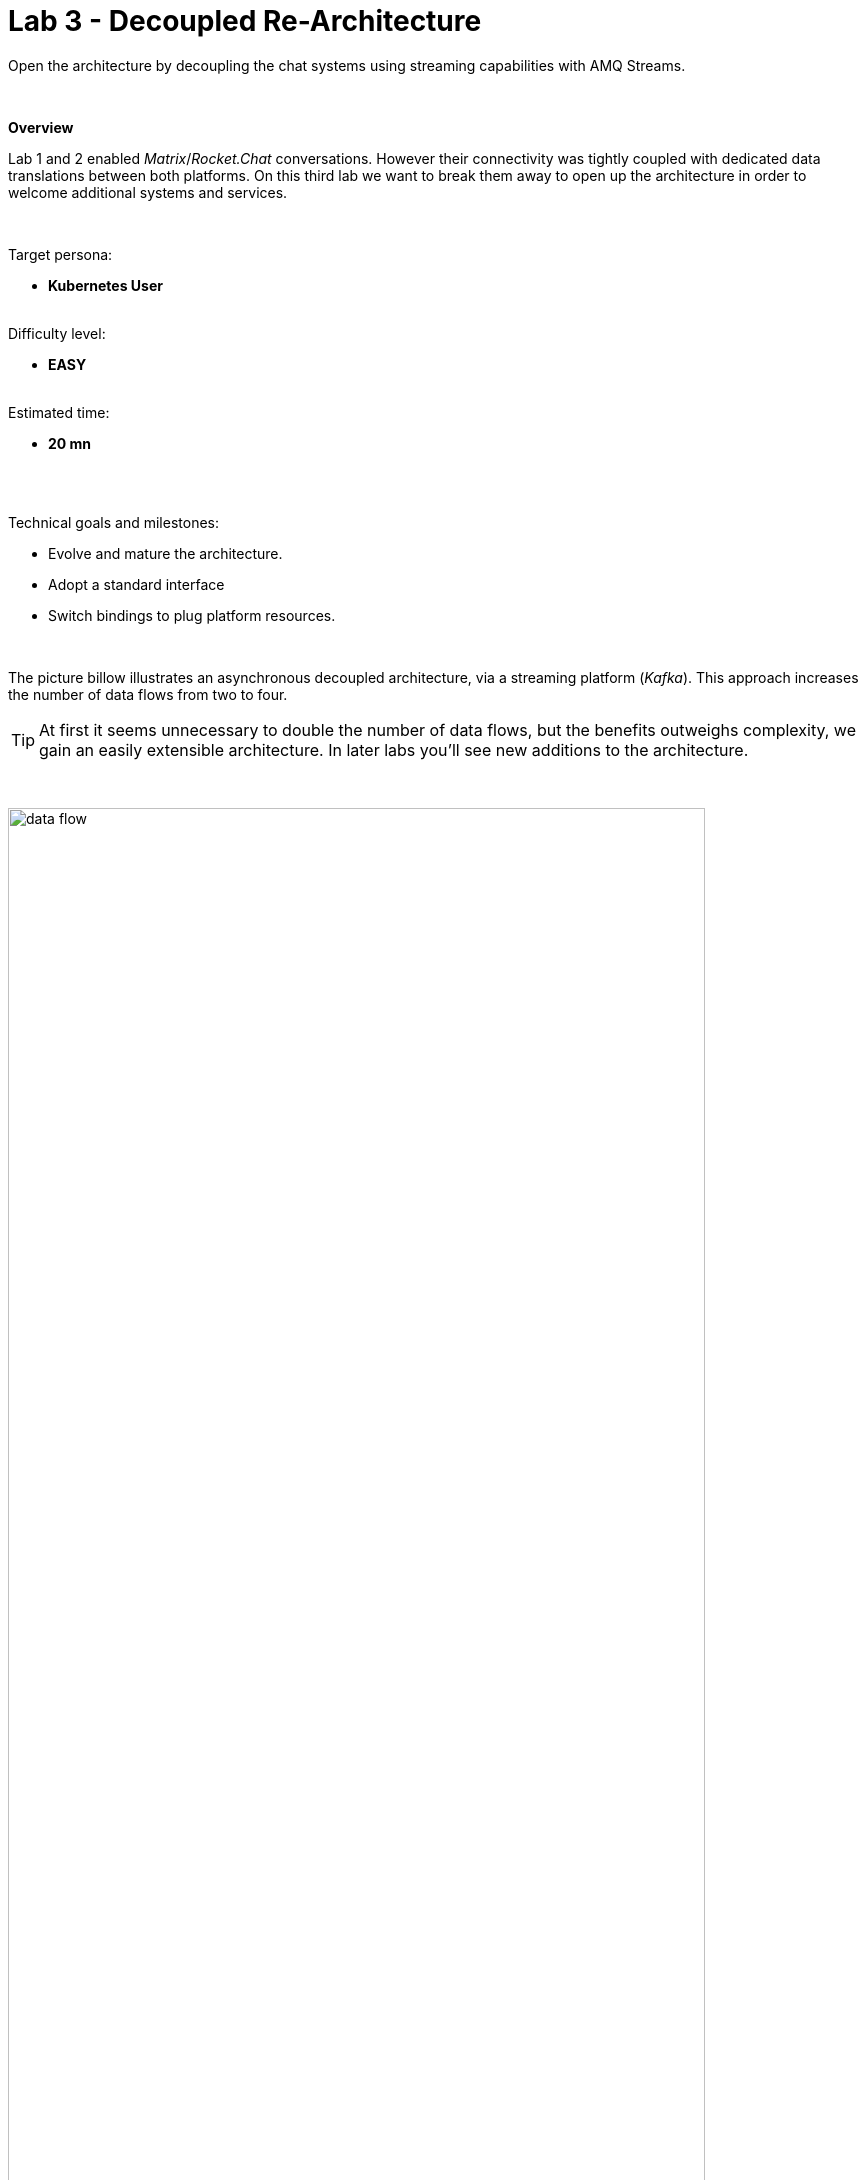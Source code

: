 :walkthrough: Matrix to Rocket.Chat bridge ()
:user-password: openshift
:namespace: {user-username}

ifdef::env-github[]
endif::[]

[id='lab3-matrix-kafka-rocketchat']
// = Lab 3 - Matrix ⇔ Kafka ⇔ Rocket.Chat (via streams)
= Lab 3 - Decoupled Re-Architecture

// = [[kubernetes-user]] The Kubernetes user deployment flow

Open the architecture by decoupling the chat systems using streaming capabilities with AMQ Streams.

{empty} + 

*Overview*

Lab 1 and 2 enabled _Matrix_/_Rocket.Chat_ conversations. However their connectivity was tightly coupled with dedicated data translations between both platforms. On this third lab we want to break them away to open up the architecture in order to welcome additional systems and services.


{empty} +

Target persona: +
--
* *Kubernetes User* +
{empty} +
--
Difficulty level: +
--
* *EASY* +
{empty} +
--
Estimated time: +
--
* *20 mn* +
{empty} +
--

{empty} +

Technical goals and milestones:

* Evolve and mature the architecture.
* Adopt a standard interface
* Switch bindings to plug platform resources.

{empty} +

The picture billow illustrates an asynchronous decoupled architecture, via a streaming platform (_Kafka_). This approach increases the number of data flows from two to four.

TIP: At first it seems unnecessary to double the number of data flows, but the benefits outweighs complexity, we gain an easily extensible architecture. In later labs you'll see new additions to the architecture.

{empty} +

// image::images/processing-flow.png[title="Data flow",align="center",title-align=center, width=80%]
image::images/data-flow.png[align="center", width=90%]

{empty} +

In terms of implementation effort for this lab, your main task is to split each of your current data flows (from Lab-2) in two different parts:

- The _Matrix_ to _Rocket.Chat_ process into:
. _Matrix_ to _Kafka_
. _Kafka_ to _Rocket.Chat_
- The _Rocket.Chat_ to _Matrix_ process into:
. _Rocket.Chat_ to _Kafka_
. _Kafka_ to _Matrix_

{empty} +

One fundamental architecture consideration is that if we want an easy to plugin platform where other communication systems or services need to plugin with ease, we should adopt a standard data model. It would establish a common interface for systems willing to integrate with the platform.

This implies that instead of applying platform specific data transformations (eg. _Matrix_ data model to _Rocket.Chat_ data model), we apply the following data transformations:

- System specific to standard data model (e.g. _Matrix_/_Rocket.Chat_ to _Kafka_)
- Standard data model to system specific (e.g. _Kafka_ to _Matrix_/_Rocket.Chat_)

{empty} +

The illustration below describes data exchanges via _Kafka_:

image::images/standard-data-model.png[align="center", width=90%]

{empty} +


[time=2]
[id="setup"]
== Setup the Lab working folder

For those resuming work from a previous day, ensure you reconnect your `oc` client with _OpenShift_ by running the following login command:

[source,bash,subs="attributes+"]
----
oc login -u {user-username} -p {user-password} https://$KUBERNETES_SERVICE_HOST:$KUBERNETES_SERVICE_PORT --insecure-skip-tls-verify=true
----

{empty} +

First of all, ensure you undeploy Lab2's _Kamelet_ bindings, otherwise they will enter in conflict with the ones we're about to create:
[subs=]
```bash
oc delete klb g2s
oc delete klb s2g
<br>
```
{empty} +

Also, before you start this second lab, make sure you close in your editor all the tabs (source files) from the previous exercise.

{empty} +


Now, we go back where we left it to continue growing our solution. +
We use Lab-2 as the base for this next stage.

The following set of instructions prepare the set of files you will be working with: 


. Prepare Lab 3 folder
+
* **Linux**
+
[subs=]
```bash
cd /projects/MessageHub
cp -r lab2 lab3
cd lab3
mv stage2.properties stage3.properties
grep -rl stage2 . | xargs sed -i 's/stage2/stage3/g'<br>
```
+
* **MacOS**
+
[subs=]
```bash
cd /projects/MessageHub
cp -r lab2 lab3
cd lab3
mv stage2.properties stage3.properties
grep -rl stage2 . | xargs sed -i '' 's/stage2/stage3/g'<br>
```
+
{empty} +

. Split each YAML file in two:
+
(The split allows to place Kafka in between)
+
[subs=]
```bash
mv g2s.yaml g2k.yaml
cp g2k.yaml k2s.yaml
mv s2g.yaml s2k.yaml
cp s2k.yaml k2g.yaml
mkdir flows
mv *.yaml flows/<br>
```
+
{empty} +

. Rename the bindings:
+
* **Linux**
+
[subs=]
```bash
sed -i 's/g2s/g2k/g' flows/g2k.yaml
sed -i 's/g2s/k2s/g' flows/k2s.yaml
sed -i 's/s2g/s2k/g' flows/s2k.yaml
sed -i 's/s2g/k2g/g' flows/k2g.yaml<br>
```
+
* **MacOS**
+
[subs=]
```bash
sed -i '' 's/g2s/g2k/g' flows/g2k.yaml
sed -i '' 's/g2s/k2s/g' flows/k2s.yaml
sed -i '' 's/s2g/s2k/g' flows/s2k.yaml
sed -i '' 's/s2g/k2g/g' flows/k2g.yaml<br>
```
+
{empty} +

. Prepare JSLTs:
+
[subs=]
```bash
rm *.jslt
mkdir maps
touch maps/g2k.jslt
touch maps/k2s.jslt
touch maps/s2k.jslt
touch maps/k2g.jslt<br>
```
{empty} +

. Check your lab folder
+
After executing the commands above, have a look in your editor's tree view to confirm it looks healthy. It should be similar to:
+
image::images/lab-setup.png[align="left", width=20%]
+
{empty} +

[type=verification]
Do you see the same folder structure and files?

[type=verificationSuccess]
You're ready to continue.

[type=verificationFail]
Make sure the syntax of the commands are compatible with with your environment and try again.


{empty} +


[time=5]
[id="matrix-rocketchat-to-kafka"]
== Matrix/Rocket.Chat to Kafka

The two data flows we have created in previous labs are almost identical in terms of processing steps, those are:

. Receive events
. Filter events
. Transform events
. Push events

{empty} +

For the processes from _Matrix_/_Rocket.Chat_ to _Kafka_, the steps remain the same, we just need to switch to the standard data model (step 3) and target _Kafka_ instead (step 4).

{empty} +

=== Process overview

The diagram below applies to the data flows (2 of them) from _Matrix_/_Rocket.Chat_ respectively to _Kafka_:

image::images/processing-flow-chat2kafka.png[align="center", width=90%]

{empty} +

There are 4 Kamelets in use:

====
* *A source* +
Consumes events from _Matrix/Rocket.Chat_.

* *Two actions* +
One filters messages to prevent death loops. +
One transforms _Matrix/Rocket.Chat_ events to the standard data model.

* *A sink* +
Produces events to _Kafka_.
====

{empty} +

[NOTE]
As in lab 1 & 2, this one also fits the _Kubernetes_ user. We compose the definitions using Kamelets to enable the data flows between the different platforms.

{empty} +

=== Matrix to Kafka

. Replace the sink to target _Kafka_
+
Open and edit your `g2k.yaml` file.
+
The original definition remains intact except for the sink to be replaced by a _Kafka_ destination. +
Copy the sink snippet down below and paste it in your _Kamelet Binding_:
+
----
apiVersion: camel.apache.org/v1alpha1
kind: KameletBinding
metadata:
  name: g2k
  annotations:
    trait.camel.apache.org/mount.configs: "secret:stage3"
    trait.camel.apache.org/mount.resources: "configmap:stage3-transform"
spec:

  source:
    ref:
      kind: Kamelet
      apiVersion: camel.apache.org/v1
      name: matrix-source
    properties:
      token: "{{matrix.token}}"
      room:  "{{matrix.room}}"

  steps:
    
  # Filter action to prevent death loops
  - ref:
      kind: Kamelet
      apiVersion: camel.apache.org/v1
      name: predicate-filter-action
    properties:
      expression: $.text =~ /(?!\*\*.*@.*\*\*:).*/

  - ref:
      kind: Kamelet
      apiVersion: camel.apache.org/v1
      name: jslt-action
    properties:
      template: g2k.jslt

----
+
```yaml
  sink:
    ref:
      kind: KafkaTopic
      apiVersion: kafka.strimzi.io/v1beta1
      name: roomx
```
+
{empty} +
+
[IMPORTANT]
====
Keep the name `roomx` for your _KafkaTopic_, do not change its value, it simplifies the copy/paste actions all along the lab exercises.
====
+
[TIP]
====
* The sink definition in a _Kamelet Binding_ can either be a _Kamelet_ sink from the catalog, or a platform resource (_Kafka_ or _KNative_).
* _Kafka_ definitions only require the name of the topic, in the above definition `roomx`. The _Camel K_ operator automatically wires the connectivity to the _Kafka_ platform available in the environment.
====
{empty} +

. Define the JSLT transformation to the new standard data model.
+
Copy the snippet below and paste it into your new `g2k.jslt` file:
+
```
{
	"timestamp": string(round(parse-time(.sent, "yyyy-MM-dd'T'HH:mm:ss.SSSX"))),
	"source":"matrix", 
	"user": .fromUser.displayName, 
	"text": .text
}
```
+
[NOTE]
====
* We include various fields to provide context.
* We apply a format on the timestamp to match those from other sources.
====
{empty} +

And that's all it takes for this first data flow between _Matrix_ and _Kafka_.

{empty} +



=== Rocket.Chat to Kafka

Very similar changes apply for the _Rocket.Chat_ -> _Kafka_ flow.

. Replace the sink to target _Kafka_
+
Open and edit your `s2k.yaml` file.
+
The original definition remains intact except for the sink to be replaced by a _Kafka_ destination. +
Copy the sink snippet down below and paste it in your _Kamelet Binding_:
+
----
apiVersion: camel.apache.org/v1alpha1
kind: KameletBinding
metadata:
  name: s2k
  annotations:
    trait.camel.apache.org/mount.configs: "secret:stage3"
    trait.camel.apache.org/mount.resources: "configmap:stage3-transform"
spec:

  source:
    ref:
      kind: Kamelet
      apiVersion: camel.apache.org/v1
      name: rocketchat-source
    properties:
      token:   "{{rocketchat.token}}"
      channel: "{{rocketchat.channel.name}}"
      delay: 2000


  steps:

  # Filter action to prevent death loops
  - ref:
      kind: Kamelet
      apiVersion: camel.apache.org/v1
      name: predicate-filter-action
    properties:
      expression: "!$.botId || $.botId == null"

  # JSON Transformation
  - ref:
      kind: Kamelet
      apiVersion: camel.apache.org/v1
      name: jslt-action
    properties:
      template: "{{transform.path:s2k.jslt}}"
----
+
```yaml
  sink:
    ref:
      kind: KafkaTopic
      apiVersion: kafka.strimzi.io/v1beta1
      name: roomx
```
+
{blank}
+
[IMPORTANT]
====
Keep the name `roomx` for your _KafkaTopic_, do not change its value, it simplifies the copy/paste actions all along the lab exercises.
====
+
{empty} +

. Define the JSLT transformation to the new standard data model.
+
Copy the snippet below and paste it into your new `s2k.jslt` file:
+
```
{
	"timestamp": .ts,
	"source":"rocketchat", 
	"user": .user, 
	"text": .text
}
```
+
[NOTE]
====
We define the same common fields complying with our standard data model.
====
{empty} +

Very straightforward, nothing else to be done here. 

{empty} +



[time=5]
[id="kafka-to-matrix-rocketchat"]
== Kafka to Matrix/Rocket.Chat

The processing steps still remain essentially the same:

. Receive events
. Filter events
. Transform events
. Push events

{empty} +

The main differences are that we are consuming events from _Kafka_ (step 1) and that we have to translate events (step 3) from the standard data model to the target specific model (e.g. _Matrix_, _Rocket.Chat_, other)

{empty} +

=== Process overview

The diagram below applies to the data flows (2 of them) from _Kafka_ to Matrix/Rocket.Chat respectively:

image::images/processing-flow-kafka2chat.png[align="center", width=90%]

{empty} +

There are 4 Kamelets in use:

====
* *A source* +
Consumes events from _Kafka_.

* *Two actions* +
One filters messages to prevent death loops. +
One transforms events from the standard data model to _Matrix/Rocket.Chat_.

* *A sink* +
Produces events to _Matrix/Rocket.Chat_.
====

{empty} +



=== Kafka to Matrix

. Modify the Kamelet Binding
+
Open and edit your `k2g.yaml` file.
+
Two modifications are required:
+
--
* The source is now _Kafka_
* The filter should blocks self-events
--
+
{empty} +
+
Copy the corresponding snippets and replace in your _Kamelet Binding_:
+
----
apiVersion: camel.apache.org/v1alpha1
kind: KameletBinding
metadata:
  name: k2g
  annotations:
    trait.camel.apache.org/mount.configs: "secret:stage3"
    trait.camel.apache.org/mount.resources: "configmap:stage3-transform"
spec:
----
+
```yaml
  source:
    ref:
      kind: KafkaTopic
      apiVersion: kafka.strimzi.io/v1beta1
      name: roomx
```
+
----
  steps:

  # Filter action to prevent death loops
  - ref:
      kind: Kamelet
      apiVersion: camel.apache.org/v1
      name: predicate-filter-action
    properties:
----
+
```yaml
      expression: $.source != "matrix"
```
+
----
  # JSON Transformation
  - ref:
      kind: Kamelet
      apiVersion: camel.apache.org/v1
      name: jslt-action
    properties:
      template: "{{transform.path:k2g.jslt}}"


  sink:
    ref:
      kind: Kamelet
      apiVersion: camel.apache.org/v1
      name: matrix-sink
    properties:
      token: "{{matrix.token}}"
      room: "{{matrix.room}}"
----
+
{empty} +
+
[NOTE]
====
The filter definition is specifically blocking events coming from _Matrix_ itself. As now _Kafka_ sits in the middle, we are simultaneously producing and consuming _Kafka_ events from/to _Matrix_, which can cause event loops. 
====
+
[TIP]
====
The source definition in a _Kamelet Binding_ can either be a _Kamelet_ source from the catalog, or a platform resource (_Kafka_ or _KNative_). The operator auto-wires the connectivity to _Kafka_ for us.
====
{empty} +

. Define the JSLT transformation (Standard -> Matrix).
+
Copy the snippet below and paste it into your new `k2g.jslt` file:
+
```
{
    "text":"<b>"+.user+"@"+.source+"</b>: "+.text
}
```
+
[NOTE]
====
We're mapping values from the Standard data model
====
{empty} +

Again, very simple updates, nothing else required for the _Kafka_ -> _Matrix_ process.

{empty} +



=== Kafka to Rocket.Chat

Very similar changes apply for the _Kafka_ -> _Rocket.Chat_ flow.


. Modify the Kamelet Binding
+
Open and edit your `k2s.yaml` file.
+
Two modifications are required:
+
--
* The source is now _Kafka_
* The filter should blocks self-events
--
+
{empty} +
+
Copy the corresponding snippets and replace in your _Kamelet Binding_:
+
----
apiVersion: camel.apache.org/v1alpha1
kind: KameletBinding
metadata:
  name: k2s
  annotations:
    trait.camel.apache.org/mount.configs: "secret:stage3"
    trait.camel.apache.org/mount.resources: "configmap:stage3-transform"
spec:
----
+
```yaml
  source:
    ref:
      kind: KafkaTopic
      apiVersion: kafka.strimzi.io/v1beta1
      name: roomx
```
+
----
  steps:
    
  # Filter action to prevent death loops
  - ref:
      kind: Kamelet
      apiVersion: camel.apache.org/v1
      name: predicate-filter-action
    properties:
----
+
```yaml
      expression: $.source != "rocketchat"
```
+
----
  - ref:
      kind: Kamelet
      apiVersion: camel.apache.org/v1
      name: jslt-action
    properties:
      template: k2s.jslt

  sink:
    ref:
      kind: Kamelet
      apiVersion: camel.apache.org/v1
      name: rocketchat-sink
    properties:
      token: "{{rocketchat.token}}"
----
+
{empty} +
+
[NOTE]
====
The filter definition is specifically blocking events coming from _Rocket.Chat_ itself. As now _Kafka_ sits in the middle, we are simultaneously producing and consuming _Kafka_ events from/to _Rocket.Chat_, which can cause event loops. 
====
+
{empty} +

. Define the JSLT transformation (Standard -> _Rocket.Chat_).
+
Copy the snippet below and paste it into your new `k2s.jslt` file:
+
```
{
    "channel":"YOUR_ROOM_ID",
    "text":"*"+.user+"@"+.source+"*: "+.text
}
```
+
[IMPORTANT]
====
Ensure you configure the _Rocket.Chat_ `channel` by replacing `YOUR_ROOM_ID` with your chat's room identifier.
====
+
[NOTE]
====
* The field `channel` denotes the target room in _Rocket.Chat_ where messages will be pushed. Use your room ID in _Rocket.Chat_. +
* The field `text` includes JsonPath rules extracting values from the input Standard data model.
====
{empty} +

And you're done with the _Kafka_ -> _Rocket.Chat_ changes.


{empty} +


[time=8]
[id="deploy-test"]
== Deploy and test

We've covered a lot of ground. It would be normal to make mistakes. Hopefully the helper guide kept those to a minimum and, once deployed, you can see your integrations working in healthy state and delivering the expected outcome.

. Login to _OpenShift_ 
+
For those resuming work from a previous day, ensure you reconnect your `oc` client with _OpenShift_ by running the following login command:
+
[source,bash,subs="attributes+"]
----
oc login -u {user-username} -p {user-password} https://$KUBERNETES_SERVICE_HOST:$KUBERNETES_SERVICE_PORT --insecure-skip-tls-verify=true
----
+
{empty} +

. Push the configuration to _OpenShift_
+
Recreate the _Secret_ and _ConfigMap_ to include both JSLTs. +
Run the following `oc` command:
+
[source, subs=]
----
oc create secret generic stage3 --from-file=stage3.properties
oc create cm stage3-transform --from-file=maps
<br>
----
{empty} +

. Create the _Kafka_ topic
+ 
Run the following command:
+
[source, subs=]
----
mkdir kafka
touch kafka/room_x.yaml
<br>
----
+
{empty} +
+
Edit your `room_x.yaml` file under the `kafka` directory. Add the following definition
+
```yaml
kind: KafkaTopic
apiVersion: kafka.strimzi.io/v1beta2
metadata:
  name: roomx
  labels:
    strimzi.io/cluster: my-cluster
```
+
[IMPORTANT]
====
Keep the name `roomx` for your _KafkaTopic_, do not change its value, it simplifies the copy/paste actions all along the lab exercises.
====
+
[NOTE]
====
The YAML source above defines a new _Kafka_ topic with name `roomx`. This is the topic all _Camel_ producers and consumers will use.
====
+
{empty} +
+
Push the definition to _OpenShift_ with the following command:
+
```bash
oc apply -f kafka/room_x.yaml
```
{empty} +

. Deploy the YAML definition containing your new _Kamelet Binding_
.. Run the following `oc` command to deploy the integration:
+
[source, subs=]
----
oc apply -f flows/g2k.yaml
oc apply -f flows/k2s.yaml
oc apply -f flows/s2k.yaml
oc apply -f flows/k2g.yaml<br>
----
+
NOTE: Be patient, this action will take some time to complete as the operator needs to download all related dependencies, build the applications and create the images before the integrations can be deployed.

.. Wait for readyness
+
Check the deployment of all pods and their logs to ensure all is in healthy state.
+
You can run the following command to check their state:
+
```bash
oc get klb
```
+
{empty} +
+
When the pods are ready, the command should return:
+
----
NAME   PHASE   REPLICAS
g2k    Ready   1
k2g    Ready   1
k2s    Ready   1
s2k    Ready   1
----
+
{empty} +
+
Looking from your console's topology view, you should see something similar to:
+
image::images/topology-view.png[align="left", width=80%]
+
{empty} +

. Send messages to test the system.
+
.. Go to you _Matrix_'s room and send a message, for example `Hello from Matrix`.

.. Then go to you _Rocket.Chat_'s room and send a message, for example `Hello from Rocket.Chat`.
+
If all goes well you should see something similar to the picture below:
+
image::images/stage3-msg-chat-test.png[align="left", width=90%]
+
{empty} +

+
{empty} +

[type=verification]
Did you see the message going from _Matrix_ to _Rocket.Chat_?

[type=verificationSuccess]
Very good !

[type=verificationFail]
Inspect in the pod logs to troubleshoot.


[type=verification]
Did you see the message going from _Rocket.Chat_ to _Matrix_?

[type=verificationSuccess]
Very good !

[type=verificationFail]
Inspect in the pod logs to troubleshoot.



// Bravo! You've completed Stage 3 !!
